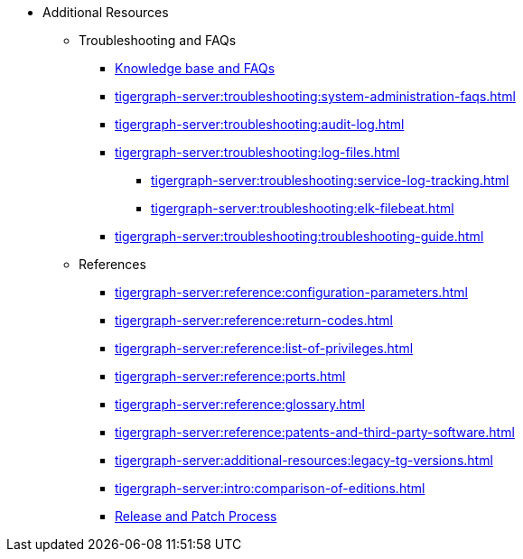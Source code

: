 * Additional Resources
** Troubleshooting and FAQs
*** link:https://kb.tigergraph.com/[Knowledge base and FAQs]
*** xref:tigergraph-server:troubleshooting:system-administration-faqs.adoc[]
*** xref:tigergraph-server:troubleshooting:audit-log.adoc[]
*** xref:tigergraph-server:troubleshooting:log-files.adoc[]
**** xref:tigergraph-server:troubleshooting:service-log-tracking.adoc[]
**** xref:tigergraph-server:troubleshooting:elk-filebeat.adoc[]
*** xref:tigergraph-server:troubleshooting:troubleshooting-guide.adoc[]
** References
*** xref:tigergraph-server:reference:configuration-parameters.adoc[]
*** xref:tigergraph-server:reference:return-codes.adoc[]
*** xref:tigergraph-server:reference:list-of-privileges.adoc[]
*** xref:tigergraph-server:reference:ports.adoc[]
*** xref:tigergraph-server:reference:glossary.adoc[]
*** xref:tigergraph-server:reference:patents-and-third-party-software.adoc[]
*** xref:tigergraph-server:additional-resources:legacy-tg-versions.adoc[]
*** xref:tigergraph-server:intro:comparison-of-editions.adoc[]
*** xref:tigergraph-server:intro:release-process.adoc[Release and Patch Process]